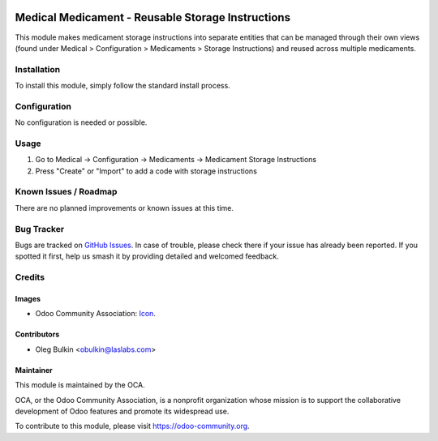 .. image:: https://img.shields.io/badge/license-AGPL--3-blue.svg
   :target: http://www.gnu.org/licenses/agpl.html
   :alt: License: AGPL-3

==================================================
Medical Medicament - Reusable Storage Instructions
==================================================

This module makes medicament storage instructions into separate entities that 
can be managed through their own views (found under Medical > Configuration > 
Medicaments > Storage Instructions) and reused across multiple medicaments.

Installation
============

To install this module, simply follow the standard install process.

Configuration
=============

No configuration is needed or possible.

Usage
=====

#. Go to Medical -> Configuration -> Medicaments -> Medicament Storage Instructions
#. Press "Create" or "Import" to add a code with storage instructions

Known Issues / Roadmap
======================

There are no planned improvements or known issues at this time.

Bug Tracker
===========

Bugs are tracked on `GitHub Issues
<https://github.com/OCA/vertical-medical/issues>`_. In case of trouble, 
please check there if your issue has already been reported. If you spotted it 
first, help us smash it by providing detailed and welcomed feedback.

Credits
=======

Images
------

* Odoo Community Association: 
  `Icon <https://github.com/OCA/maintainer-tools/blob/master/template/module/static/description/icon.svg>`_.

Contributors
------------

* Oleg Bulkin <obulkin@laslabs.com>

Maintainer
----------

.. image:: https://odoo-community.org/logo.png
   :alt: Odoo Community Association
   :target: https://odoo-community.org

This module is maintained by the OCA.

OCA, or the Odoo Community Association, is a nonprofit organization whose
mission is to support the collaborative development of Odoo features and
promote its widespread use.

To contribute to this module, please visit https://odoo-community.org.
